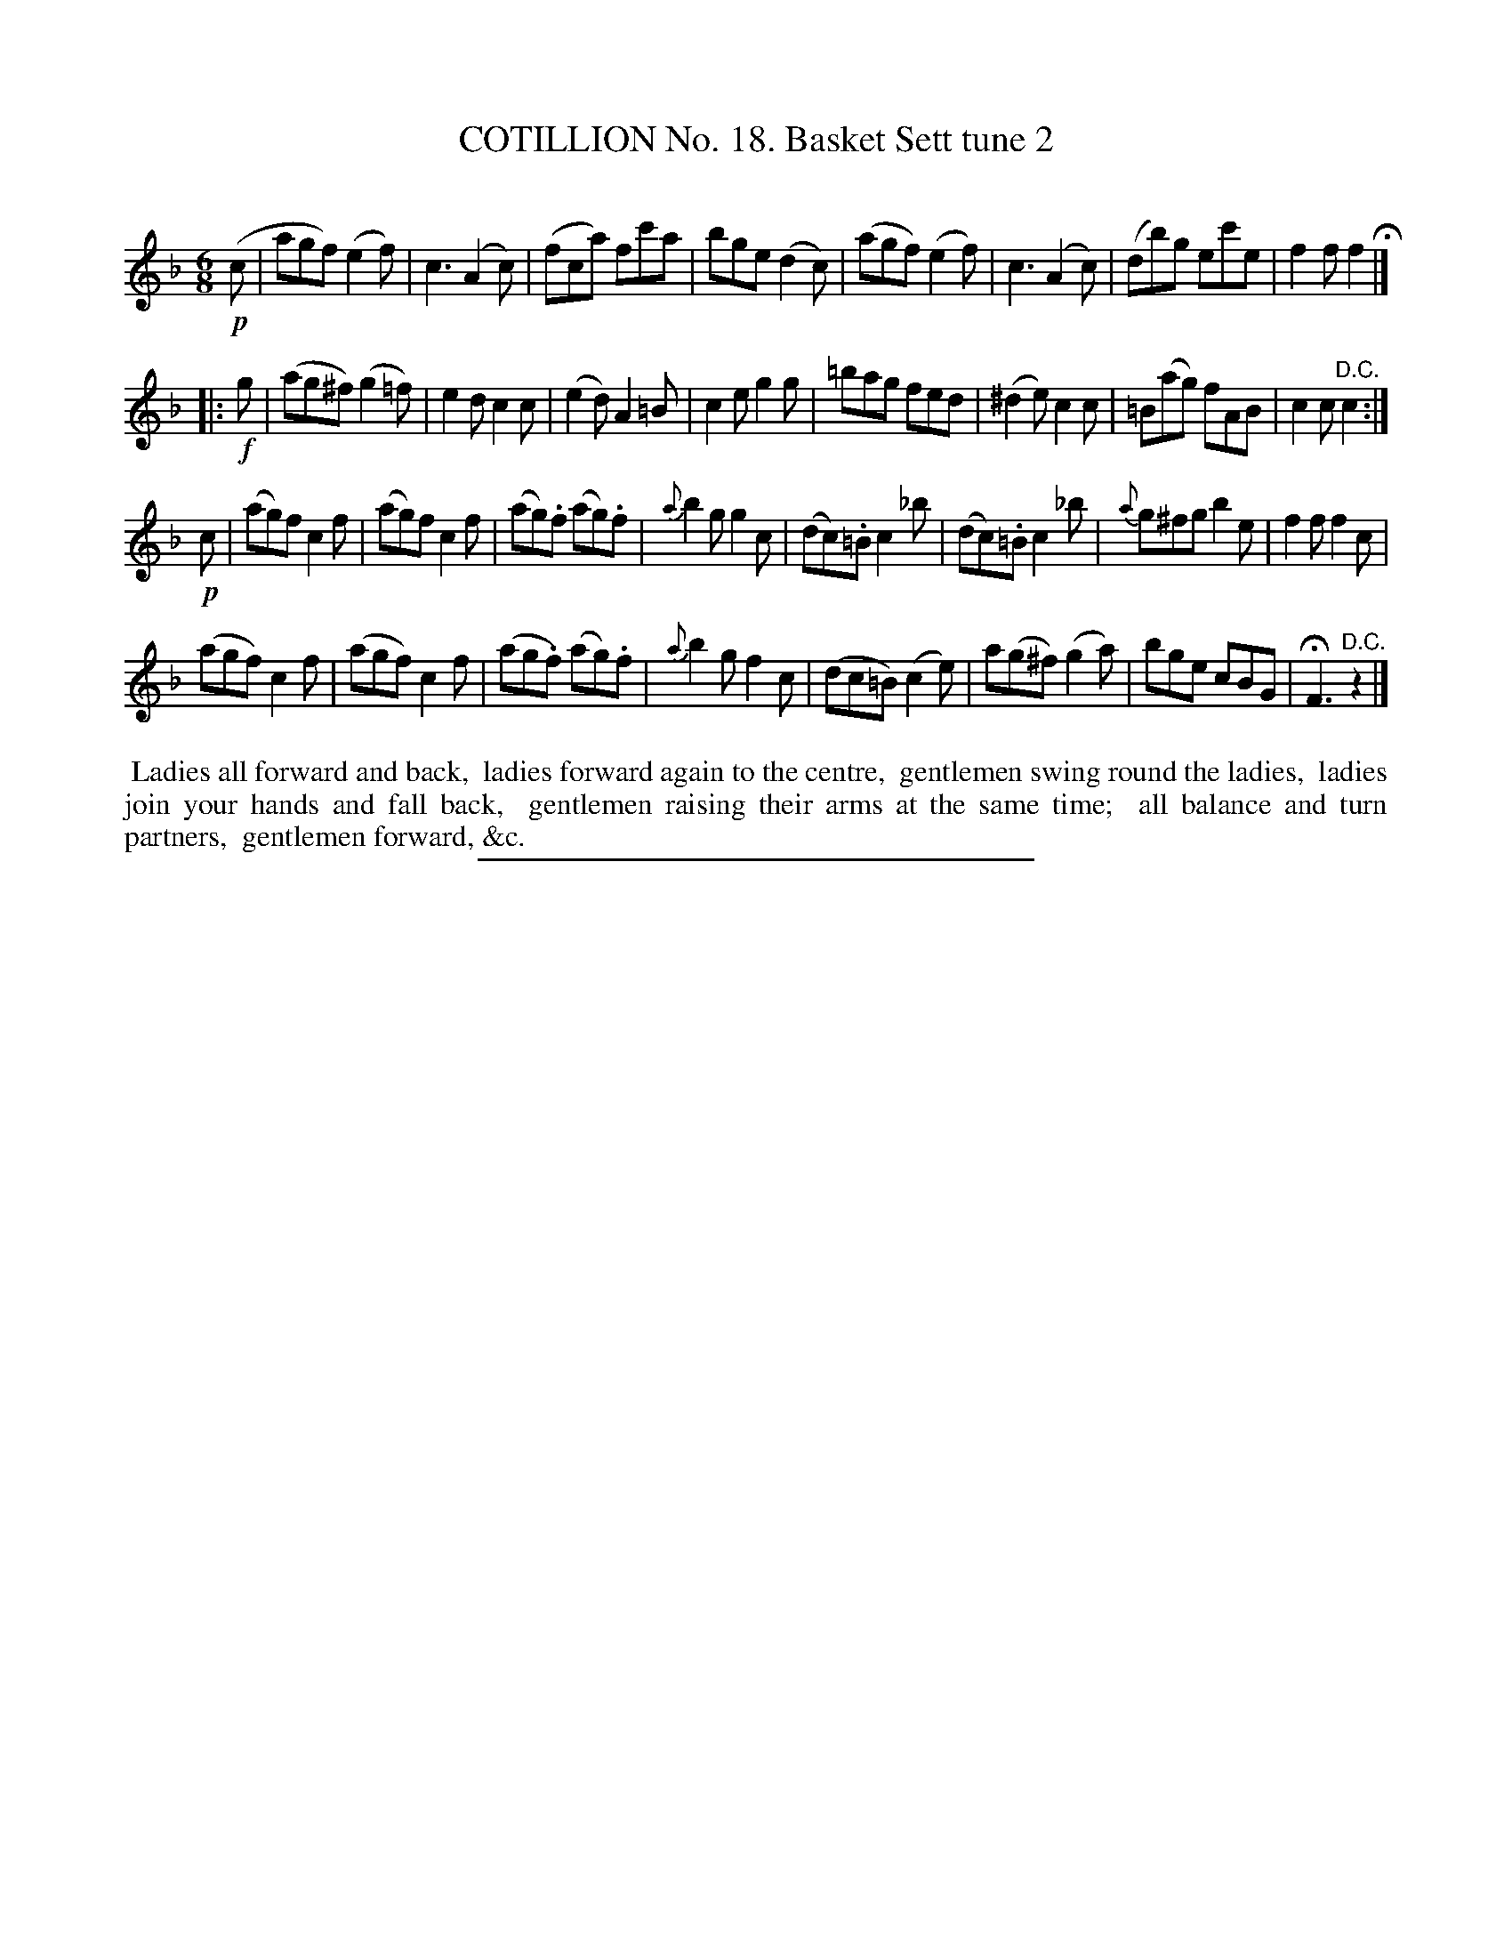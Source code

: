 X: 11042
T: COTILLION No. 18. Basket Sett tune 2
C:
%R: jig
B: Elias Howe "The Musician's Companion" Part 1 1842 p.104 #2
S: http://imslp.org/wiki/The_Musician's_Companion_(Howe,_Elias)
Z: 2015 John Chambers <jc:trillian.mit.edu>
M: 6/8
L: 1/8
K: F
% - - - - - - - - - - - - - - - - - - - - - - - - -
!p!(c |\
agf) (e2f) | c3 (A2c) | (fca) fc'a | bge (d2c) |\
(agf) (e2f) | c3 (A2c) | (db)g ec'e | f2f f2 H|]
|: !f!g |\
(ag^f) (g2=f) | e2d c2c | (e2d) A2=B | c2e g2g |\
=bag fed | (^d2e) c2c | =B(ag) fAB | c2c "^D.C."c2 :|
!p!c |\
(ag)f c2f | (ag)f c2f | (ag).f (ag).f | {a}b2g g2c |\
(dc).=B c2_b | (dc).=B c2_b | {a}g^fg b2e | f2f f2c |
(agf) c2f | (agf) c2f | (ag.f) (ag).f | {a}b2g f2c |\
(dc=B) (c2e) | a(g^f) (g2a) | bge cBG | HF3 "^D.C."z2 |]
% - - - - - - - - - - Dance description - - - - - - - - - -
%%begintext align
%% Ladies all forward and back,
%% ladies forward again to the centre,
%% gentlemen swing round the ladies,
%% ladies join your hands and fall back,
%% gentlemen raising their arms at the same time;
%% all balance and turn partners,
%% gentlemen forward, &c.
%%endtext
%- - - - - - - - - - - - - - - - - - - - - - - - -
%%sep 1 1 300
